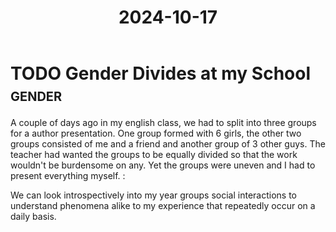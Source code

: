 :PROPERTIES:
:ID:       2ed157a3-03b2-4ba1-9428-75264934629e
:END:
#+title: 2024-10-17
*  TODO Gender Divides at my School :gender:
A couple of days ago in my english class, we had to split into three groups for a author presentation. One group formed with 6 girls, the other two groups consisted of me and a friend and another group of 3 other guys. The teacher had wanted the groups to be equally divided so that the work wouldn't be burdensome on any. Yet the groups were uneven and I had to present everything myself. :

We can look introspectively into my year groups social interactions to understand phenomena alike to my experience that repeatedly occur on a daily basis.
